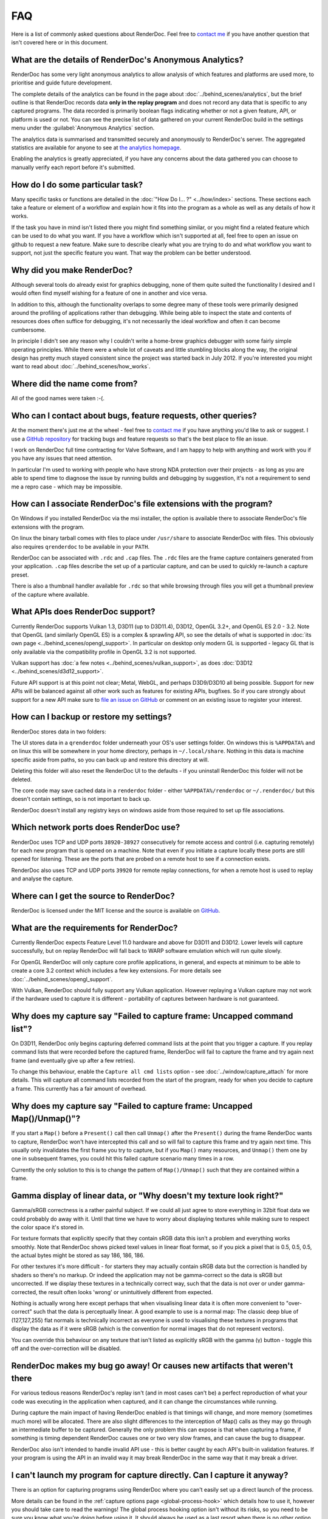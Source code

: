 FAQ
===

Here is a list of commonly asked questions about RenderDoc. Feel free to `contact me <mailto:baldurk@baldurk.org?subject=RenderDoc%20question>`_ if you have another question that isn't covered here or in this document.

What are the details of RenderDoc's Anonymous Analytics?
--------------------------------------------------------

RenderDoc has some very light anonymous analytics to allow analysis of which features and platforms are used more, to prioritise and guide future development.

The complete details of the analytics can be found in the page about :doc:`../behind_scenes/analytics`, but the brief outline is that RenderDoc records data **only in the replay program** and does not record any data that is specific to any captured programs. The data recorded is primarily boolean flags indicating whether or not a given feature, API, or platform is used or not. You can see the precise list of data gathered on your current RenderDoc build in the settings menu under the :guilabel:`Anonymous Analytics` section.

The analytics data is summarised and transmitted securely and anonymously to RenderDoc's server. The aggregated statistics are available for anyone to see at `the analytics homepage <https://renderdoc.org/analytics>`_.

Enabling the analytics is greatly appreciated, if you have any concerns about the data gathered you can choose to manually verify each report before it's submitted.

How do I do some particular task?
---------------------------------

Many specific tasks or functions are detailed in the :doc:`"How Do I... ?" <../how/index>` sections. These sections each take a feature or element of a workflow and explain how it fits into the program as a whole as well as any details of how it works.

If the task you have in mind isn't listed there you might find something similar, or you might find a related feature which can be used to do what you want. If you have a workflow which isn't supported at all, feel free to open an issue on github to request a new feature. Make sure to describe clearly what you are trying to do and what workflow you want to support, not just the specific feature you want. That way the problem can be better understood.

Why did you make RenderDoc?
---------------------------

Although several tools do already exist for graphics debugging, none of them quite suited the functionality I desired and I would often find myself wishing for a feature of one in another and vice versa.

In addition to this, although the functionality overlaps to some degree many of these tools were primarily designed around the profiling of applications rather than debugging. While being able to inspect the state and contents of resources does often suffice for debugging, it's not necessarily the ideal workflow and often it can become cumbersome.

In principle I didn't see any reason why I couldn't write a home-brew graphics debugger with some fairly simple operating principles. While there were a whole lot of caveats and little stumbling blocks along the way, the original design has pretty much stayed consistent since the project was started back in July 2012. If you're interested you might want to read about :doc:`../behind_scenes/how_works`.

Where did the name come from?
-----------------------------

All of the good names were taken :-(.

Who can I contact about bugs, feature requests, other queries?
--------------------------------------------------------------

At the moment there's just me at the wheel - feel free to `contact me <mailto:baldurk@baldurk.org?subject=RenderDoc%20feedback>`__ if you have anything you'd like to ask or suggest. I use a `GitHub repository <https://github.com/baldurk/renderdoc>`_ for tracking bugs and feature requests so that's the best place to file an issue.

I work on RenderDoc full time contracting for Valve Software, and I am happy to help with anything and work with you if you have any issues that need attention.

In particular I'm used to working with people who have strong NDA protection over their projects - as long as you are able to spend time to diagnose the issue by running builds and debugging by suggestion, it's not a requirement to send me a repro case - which may be impossible.

How can I associate RenderDoc's file extensions with the program?
-----------------------------------------------------------------

On Windows if you installed RenderDoc via the msi installer, the option is available there to associate RenderDoc's file extensions with the program.

On linux the binary tarball comes with files to place under ``/usr/share`` to associate RenderDoc with files. This obviously also requires ``qrenderdoc`` to be available in your ``PATH``.

RenderDoc can be associated with ``.rdc`` and ``.cap`` files. The ``.rdc`` files are the frame capture containers generated from your application. ``.cap`` files describe the set up of a particular capture, and can be used to quickly re-launch a capture preset.

There is also a thumbnail handler available for ``.rdc`` so that while browsing through files you will get a thumbnail preview of the capture where available.

What APIs does RenderDoc support?
---------------------------------

Currently RenderDoc supports Vulkan 1.3, D3D11 (up to D3D11.4), D3D12, OpenGL 3.2+, and OpenGL ES 2.0 - 3.2. Note that OpenGL (and similarly OpenGL ES) is a complex & sprawling API, so see the details of what is supported in :doc:`its own page <../behind_scenes/opengl_support>`. In particular on desktop only modern GL is supported - legacy GL that is only available via the compatibility profile in OpenGL 3.2 is not supported.

Vulkan support has :doc:`a few notes <../behind_scenes/vulkan_support>`, as does :doc:`D3D12 <../behind_scenes/d3d12_support>`.

Future API support is at this point not clear; Metal, WebGL, and perhaps D3D9/D3D10 all being possible. Support for new APIs will be balanced against all other work such as features for existing APIs, bugfixes. So if you care strongly about support for a new API make sure to `file an issue on GitHub <https://github.com/baldurk/renderdoc/issues>`_ or comment on an existing issue to register your interest.

How can I backup or restore my settings?
----------------------------------------

RenderDoc stores data in two folders:

The UI stores data in a ``qrenderdoc`` folder underneath your OS's user settings folder. On windows this is ``%APPDATA%`` and on linux this will be somewhere in your home directory, perhaps in ``~/.local/share``. Nothing in this data is machine specific aside from paths, so you can back up and restore this directory at will.

Deleting this folder will also reset the RenderDoc UI to the defaults - if you uninstall RenderDoc this folder will not be deleted.

The core code may save cached data in a ``renderdoc`` folder - either ``%APPDATA%/renderdoc`` or ``~/.renderdoc/`` but this doesn't contain settings, so is not important to back up.

RenderDoc doesn't install any registry keys on windows aside from those required to set up file associations.

Which network ports does RenderDoc use?
---------------------------------------

RenderDoc uses TCP and UDP ports ``38920-38927`` consecutively for remote access and control (i.e. capturing remotely) for each new program that is opened on a machine. Note that even if you initiate a capture locally these ports are still opened for listening. These are the ports that are probed on a remote host to see if a connection exists.

RenderDoc also uses TCP and UDP ports ``39920`` for remote replay connections, for when a remote host is used to replay and analyse the capture.

Where can I get the source to RenderDoc?
----------------------------------------

RenderDoc is licensed under the MIT license and the source is available on `GitHub <https://github.com/baldurk/renderdoc>`_.

What are the requirements for RenderDoc?
----------------------------------------

Currently RenderDoc expects Feature Level 11.0 hardware and above for D3D11 and D3D12. Lower levels will capture successfully, but on replay RenderDoc will fall back to WARP software emulation which will run quite slowly.

For OpenGL RenderDoc will only capture core profile applications, in general, and expects at minimum to be able to create a core 3.2 context which includes a few key extensions. For more details see :doc:`../behind_scenes/opengl_support`.

With Vulkan, RenderDoc should fully support any Vulkan application. However replaying a Vulkan capture may not work if the hardware used to capture it is different - portability of captures between hardware is not guaranteed.

Why does my capture say "Failed to capture frame: Uncapped command list"?
-------------------------------------------------------------------------

On D3D11, RenderDoc only begins capturing deferred command lists at the point that you trigger a capture. If you replay command lists that were recorded before the captured frame, RenderDoc will fail to capture the frame and try again next frame (and eventually give up after a few retries).

To change this behaviour, enable the ``Capture all cmd lists`` option - see :doc:`../window/capture_attach` for more details. This will capture all command lists recorded from the start of the program, ready for when you decide to capture a frame. This currently has a fair amount of overhead.

Why does my capture say "Failed to capture frame: Uncapped Map()/Unmap()"?
--------------------------------------------------------------------------

If you start a ``Map()`` before a ``Present()`` call then call ``Unmap()`` after the ``Present()`` during the frame RenderDoc wants to capture, RenderDoc won't have intercepted this call and so will fail to capture this frame and try again next time. This usually only invalidates the first frame you try to capture, but if you ``Map()`` many resources, and ``Unmap()`` them one by one in subsequent frames, you could hit this failed capture scenario many times in a row.

Currently the only solution to this is to change the pattern of ``Map()/Unmap()`` such that they are contained within a frame.

.. _gamma-linear-display:

Gamma display of linear data, or "Why doesn't my texture look right?"
---------------------------------------------------------------------

Gamma/sRGB correctness is a rather painful subject. If we could all just agree to store everything in 32bit float data we could probably do away with it. Until that time we have to worry about displaying textures while making sure to respect the color space it's stored in.

For texture formats that explicitly specify that they contain sRGB data this isn't a problem and everything works smoothly. Note that RenderDoc shows picked texel values in linear float format, so if you pick a pixel that is 0.5, 0.5, 0.5, the actual bytes might be stored as say 186, 186, 186.

For other textures it's more difficult - for starters they may actually contain sRGB data but the correction is handled by shaders so there's no markup. Or indeed the application may not be gamma-correct so the data is sRGB but uncorrected. If we display these textures in a technically correct way, such that the data is not over or under gamma-corrected, the result often looks 'wrong' or unintuitively different from expected.

Nothing is actually wrong here except perhaps that when visualising linear data it is often more convenient to "over-correct" such that the data is perceptually linear. A good example to use is a normal map: The classic deep blue of (127,127,255) flat normals is technically incorrect as everyone is used to visualising these textures in programs that display the data as if it were sRGB (which is the convention for normal images that do not represent vectors).

You can override this behaviour on any texture that isn't listed as explicitly sRGB with the gamma (γ) button - toggle this off and the over-correction will be disabled.

RenderDoc makes my bug go away! Or causes new artifacts that weren't there
--------------------------------------------------------------------------

For various tedious reasons RenderDoc's replay isn't (and in most cases can't be) a perfect reproduction of what your code was executing in the application when captured, and it can change the circumstances while running.

During capture the main impact of having RenderDoc enabled is that timings will change, and more memory (sometimes much more) will be allocated. There are also slight differences to the interception of Map() calls as they may go through an intermediate buffer to be captured. Generally the only problem this can expose is that when capturing a frame, if something is timing dependent RenderDoc causes one or two very slow frames, and can cause the bug to disappear.

RenderDoc also isn't intended to handle invalid API use - this is better caught by each API's built-in validation features. If your program is using the API in an invalid way it may break RenderDoc in the same way that it may break a driver.


I can't launch my program for capture directly. Can I capture it anyway?
------------------------------------------------------------------------

There is an option for capturing programs using RenderDoc where you can't easily set up a direct launch of the process.

More details can be found in the :ref:`capture options page <global-process-hook>` which details how to use it, however you should take care to read the warnings! The global process hooking option isn't without its risks, so you need to be sure you know what you're doing before using it. It should always be used as a last resort when there is no other option.

.. _view-image-files:

I'd like to use RenderDoc's texture viewer for dds files, or other images. Can I?
---------------------------------------------------------------------------------

Yes you can!

Simply drag in an image file, or open it via file → open. RenderDoc will open the image if it is supported, and display it as if there were a capture open with only one texture.

RenderDoc supports these formats: ``.dds``, ``.hdr``, ``.exr``, ``.bmp``, ``.jpg``, ``.png``, ``.tga``, ``.gif``, ``.psd``. For ``.dds`` files RenderDoc supports all DXGI formats, compressed formats, arrays and mips - all of which will display as expected.

Any modifications to the image while open in RenderDoc will be refreshed in the viewer. However if the image metadata changes (dimension, format, etc) then this will likely cause artifacts or incorrect rendering, and you'll have to re-open the image.

I think I might be overwriting Map() boundaries or relying on undefined buffer contents, can I check this?
----------------------------------------------------------------------------------------------------------

RenderDoc can be configured to insert a boundary marker at the end of the memory returned from a ``Map()`` call. If this marker gets overwritten during a captured frame then a message box will pop up alerting you, and clicking Yes will break into the program in the debugger so that you can investigate the callstack.

It will also fill buffers with undefined contents on creation with a marker value, to help catch the use of undefined contents that may be assumed to be zero.

To enable this behaviour, select the ``Verify Buffer Access`` option when :doc:`capturing <../window/capture_attach>`.

Note this is only supported on D3D11 and OpenGL currently, since Vulkan and D3D12 are lower overhead and do not have the infrastructure to intercept map writes.

RenderDoc is complaining about my OpenGL app in the overlay - what gives?
-------------------------------------------------------------------------

The first thing to remember is that **RenderDoc only supports Core Profile 3.2 and above OpenGL**. If your app is using deprecated compatibility profile features from before 3.2 it almost certainly won't work as most functionality is not supported. A couple of things like not creating a VAO (which is required in core profile) and using luminance textures (which don't exist in core profile) are allowed, but none of the fixed function pipeline will work, etc.

If your app is not using the ``CreateContextAttribs`` API then RenderDoc will assume your program uses legacy functionality and it will completely refuse to capture. The overlay will display text to this effect using the simplest fixed-function pipeline code, so it will run on any OpenGL app, even on a 1.4 context or similar.

If your app did use the ``CreateContextAttribs`` API, RenderDoc will allow you to capture, but compatibility profiles will have a warning displayed in the overlay - this is because you could easily use old functionality which is still available in the context.

Can I tell via the graphics APIs if RenderDoc is present at runtime?
--------------------------------------------------------------------

Yes indeed. Some APIs offer ways to do this already - ``D3DPERF_GetStatus()``, ``ID3DUserDefinedAnnotation::GetStatus()`` and ``ID3D11DeviceContext2::IsAnnotationEnabled()``.

In addition to those the simplest way is to see if the RenderDoc module is loaded, using ``GetModuleHandleA("renderdoc.dll") != NULL`` or ``dlopen("librenderdoc.so, RTLD_NOW | RTLD_NOLOAD) != NULL``. There are also API specific ways to query:

Querying an ``ID3D11Device`` or ``ID3D12Device`` for UUID ``{A7AA6116-9C8D-4BBA-9083-B4D816B71B78}`` will return an ``IUnknown*`` and ``S_OK`` when RenderDoc is present.

`GL_EXT_debug_tool <https://renderdoc.org/debug_tool.txt>`_ is implemented on RenderDoc, which is an extension I've proposed for this purpose (identifying when and which tool is injected in your program). It allows you to query for the presence name and type of a debug tool that's currently hooked. At the time of writing only RenderDoc implements this as I've only just proposed the extension publicly, but in future you can use the queries described in that spec.

.. note::

    It's unlikely the extension will ever be 'made official', so these enumerants can be used:

    .. highlight:: c++
    .. code:: c++

        #define GL_DEBUG_TOOL_EXT                 0x6789
        #define GL_DEBUG_TOOL_NAME_EXT            0x678A
        #define GL_DEBUG_TOOL_PURPOSE_EXT         0x678B

On Vulkan `VK_EXT_tooling_info` will return an entry for RenderDoc. This extension will always be available when running under RenderDoc.

My shaders have 'cbuffer0' and unnamed variables, how do I get proper debug info?
---------------------------------------------------------------------------------

If you get textures that are just named ``texture0`` and ``texture1`` or constant/uniform buffers named ``cbuffer2`` then this indicates that you have stripped optional reflection/debug information out of your shaders.

This optional information is generated by the compiler, but is not required for API correctness so some codebases will strip the information out after processing it offline, and so it will not be available for RenderDoc to fetch. This also includes shader source for source-level shader debugging on APIs that support it.

The simplest solution is just to avoid stripping the data when using RenderDoc. If you can enable debugging information to be embedded when building your shaders that's all that is necessary. All APIs will allow this data in the shader blob, but the way it is generated varies by API and shader compiler.

It's not always simple to avoid that stripping, and in some cases it may not be desirable as debug information can be quite a storage and memory overhead, it may instead be better to separate out the debug information and store it in a disk cache, with only a path or identifier remaining in the stripped blob so that RenderDoc can identify the matching debug information later.

For more information on how to do this, see :doc:`../how/how_shader_debug_info`.

I want to debug a child process that my program launches, how can I inject RenderDoc?
-------------------------------------------------------------------------------------

When launching a process in RenderDoc, by default only this process is debugged and any children it launches are not affected. This better ensures compatibility for the most common case where you are able to start the process to be debugged directly.

In the case where your program launches sub-processes that you would like to debug, you can enable the ``Capture Child Processes`` capture option, which causes RenderDoc to recursively inject itself into all children (and grand-children, and so on). When you open a capture connection, the child processes will be displayed and you can open a connection to each child to locate the process you wish to debug.

There are :ref:`more details available <child-process-hook>` in the documentation for the :doc:`../window/capture_attach` window.

I'm debugging a program using an OpenGL ES emulator, how can I capture the underlying API?
------------------------------------------------------------------------------------------

Wherever possible on Windows RenderDoc will capture OpenGL ES natively and ignore any underlying API calls it makes. For libraries such as ANGLE that emulate GLES on windows using calls to D3D11, this means the GLES itself gets captured and debugged.

If you don't want this to happen and you'd prefer OpenGL ES to be ignored during capture you can set the ``RENDERDOC_HOOK_EGL`` environment variable to ``0``.

.. note::

    This toggle only has effect on windows. On other platforms GLES is always natively captured as it is expected to have system-level support rather than being emulated.

When I launch my application through RenderDoc, why can't I access the API validation?
--------------------------------------------------------------------------------------

API validation layers are controlled by RenderDoc when it's active. This means that enabling the API validation from your application will have no effect, it will be controlled by the ``Enable API Validation`` capture option. For more information see :ref:`capture-options`.

.. note::

    On D3D11 if you know what you are doing you can access the underlying ``ID3D11InfoQueue`` using the separate UUID ``{3FC4E618-3F70-452A-8B8F-A73ACCB58E3D}``. Be aware that accessing this interface is done at your own risk and may break the RenderDoc capture. If you need to use the API validation directly it's recommended that you do so without RenderDoc active.

If I have multiple GPUs available, which one is used by RenderDoc? Can I change that?
-------------------------------------------------------------------------------------

By default RenderDoc will try to use the closest matching GPU to the one used on capture, which is controlled by the application. For example if a system has both Nvidia and AMD GPUs, then if the capture was made on an AMD GPU then the AMD GPU will be used on replay.

If a compatible GPU cannot be found - e.g. if the capture was made on an Intel GPU then the default - then the system default will be used.

This selection process can be overridden using :ref:`the GPU selection replay option <gpu-selection-override>` on a per-capture or global basis.

.. _what-is-an-action:
.. _what-is-a-drawcall:

What is an Action?
------------------

RenderDoc uses 'action' as an umbrella term to cover events like draws, dispatches, copies, clears, resolves, and other calls that cause the GPU to do work or can affect memory and resources like textures and buffers. This is sometimes referred to as a drawcall, but the term action is used to be less ambiguous compared to actual rasterization drawing.

This means that when browsing in the event browser by default only actions will be shown, meaning you can only see the list of actions and user-defined markers.
